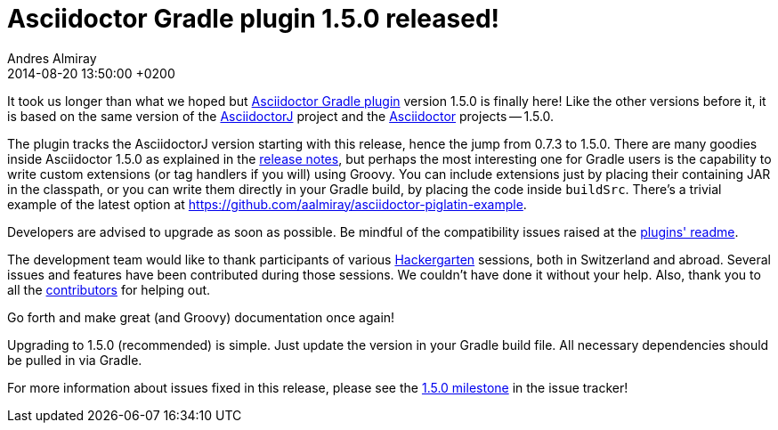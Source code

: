 = Asciidoctor Gradle plugin 1.5.0 released!
Andres Almiray
2014-08-20
:revdate: 2014-08-20 13:50:00 +0200
:awestruct-tags: [release, plugin]
:repo-ref: https://github.com/asciidoctor/asciidoctor-gradle-plugin
:bintray-ref: https://bintray.com/aalmiray/asciidoctor/asciidoctor-gradle-plugin/view
:asciidoctorj-ref: https://github.com/asciidoctor/asciidoctorj#readme
:asciidoctor-ref: https://github.com/asciidoctor/asciidoctor
:asciidoctor-gradle-ref: https://github.com/asciidoctor/asciidoctor-gradle-plugin#readme
:github-milestone-ref: https://github.com/asciidoctor/asciidoctor-gradle-plugin/issues?milestone=1.5.0&state=closed
:asciidoctor-1-5-0-ref: http://asciidoctor.org/news/2014/08/12/asciidoctor-1-5-0-released/
:asciidoctor-piglatin-ref: https://github.com/aalmiray/asciidoctor-piglatin-example
:hackergarten-ref: http://hackergarten.net/

It took us longer than what we hoped but {repo-ref}[Asciidoctor Gradle plugin] version 1.5.0 is finally here!
Like the other versions before it, it is based on the same version of the {asciidoctorj-ref}[AsciidoctorJ] project and the {asciidoctor-ref}[Asciidoctor] projects -- 1.5.0.

The plugin tracks the AsciidoctorJ version starting with this release, hence the jump from 0.7.3 to 1.5.0. There are many goodies inside Asciidoctor 1.5.0 as explained in the {asciidoctor-1-5-0-ref}[release notes], but perhaps the most interesting one for Gradle users is the capability to write custom extensions (or tag handlers if you will) using Groovy. You can include extensions just by placing their containing JAR in the classpath, or you can write them directly in your Gradle build, by placing the code inside `buildSrc`. There's a trivial example of the latest option at {asciidoctor-piglatin-ref}[{asciidoctor-piglatin-ref}].

Developers are advised to upgrade as soon as possible. Be mindful of the compatibility issues raised at the {asciidoctor-gradle-ref}[plugins' readme].

The development team would like to thank participants of various {hackergarten-ref}[Hackergarten] sessions, both in Switzerland and abroad. Several issues and features have been contributed during those sessions. We couldn't have done it without your help. Also, thank you to all the https://github.com/asciidoctor/asciidoctor-gradle-plugin/contributors[contributors] for helping out.

Go forth and make great (and Groovy) documentation once again!

Upgrading to 1.5.0 (recommended) is simple.
Just update the version in your Gradle build file.
All necessary dependencies should be pulled in via Gradle.

For more information about issues fixed in this release, please see the {github-milestone-ref}[1.5.0 milestone] in the issue tracker!
